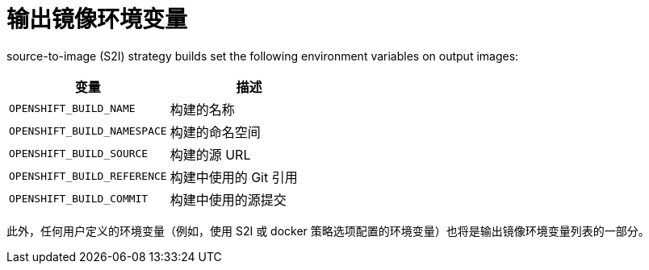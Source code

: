 // Module included in the following assemblies:
//
// * builds/managing-build-output.adoc

[id="builds-output-image-environment-variables_{context}"]
= 输出镜像环境变量

ifdef::openshift-enterprise,openshift-webscale,openshift-origin[]
docker and
endif::[]
source-to-image (S2I) strategy builds set the following environment variables on output images:

[options="header"]
|===

|变量 |描述

|`OPENSHIFT_BUILD_NAME`
|构建的名称

|`OPENSHIFT_BUILD_NAMESPACE`
|构建的命名空间

|`OPENSHIFT_BUILD_SOURCE`
|构建的源 URL

|`OPENSHIFT_BUILD_REFERENCE`
|构建中使用的 Git 引用

|`OPENSHIFT_BUILD_COMMIT`
|构建中使用的源提交
|===

此外，任何用户定义的环境变量（例如，使用 S2I 或 docker 策略选项配置的环境变量）也将是输出镜像环境变量列表的一部分。
